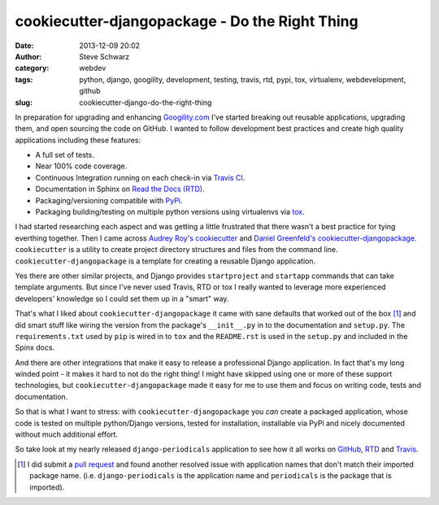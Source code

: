 cookiecutter-djangopackage - Do the Right Thing
###############################################
:date: 2013-12-09 20:02
:author: Steve Schwarz
:category: webdev
:tags: python, django, googility, development, testing, travis, rtd, pypi, tox, virtualenv, webdevelopment, github
:slug: cookiecutter-django-do-the-right-thing

In preparation for upgrading and enhancing `Googility.com <http://googility.com>`_ I've started breaking out reusable applications, upgrading them, and open sourcing the code on GitHub. I wanted to follow development best practices and create high quality applications including these features:

* A full set of tests.

* Near 100% code coverage.

* Continuous Integration running on each check-in via `Travis CI <https://travis-ci.org/>`_.

* Documentation in Sphinx on `Read the Docs (RTD) <https://readthedocs.org/>`_.

* Packaging/versioning compatible with `PyPi <https://pypi.python.org/pypi>`_.

* Packaging building/testing on multiple python versions using virtualenvs via `tox <http://tox.readthedocs.org/en/latest/>`_.

I had started researching each aspect and was getting a little frustrated that there wasn't a best practice for tying everthing together. Then I came across `Audrey Roy's <https://twitter.com/audreyr>`_ `cookiecutter <https://github.com/audreyr/cookiecutter>`_ and `Daniel Greenfeld's <http://pydanny.com/>`_ `cookiecutter-djangopackage <https://github.com/pydanny/cookiecutter-djangopackage>`_. ``cookiecutter`` is a utility to create project directory structures and files from the command line. ``cookiecutter-djangopackage`` is a template for creating a reusable Django application.

Yes there are other similar projects, and Django provides ``startproject`` and ``startapp`` commands that can take template arguments. But since I've never used Travis, RTD or tox I really wanted to leverage more experienced developers' knowledge so I could set them up in a "smart" way. 

That's what I liked about ``cookiecutter-djangopackage`` it came with sane defaults that worked out of the box [#]_ and did smart stuff like wiring the version from the package's ``__init__.py`` in to the documentation and ``setup.py``. The ``requirements.txt`` used by ``pip`` is wired in to ``tox`` and the ``README.rst`` is used in the ``setup.py`` and included in the Spinx docs.

And there are other integrations that make it easy to release a professional Django application. In fact that's my long winded point - it makes it hard to not do the right thing! I might have skipped using one or more of these support technologies, but ``cookiecutter-djangopackage`` made it easy for me to use them and focus on writing code, tests and documentation. 

So that is what I want to stress: with ``cookiecutter-djangopackage`` you *can* create a packaged application, whose code is tested on multiple python/Django versions, tested for installation, installable via PyPi and nicely documented without much additional effort.

So take look at my nearly released ``django-periodicals`` application to see how it all works on `GitHub <https://github.com/saschwarz/django-periodicals>`_, `RTD <http://django-periodicals.readthedocs.org/en/latest/>`_ and `Travis <https://travis-ci.org/saschwarz/django-periodicals>`_.

.. rubric: Footnotes

.. [#] I did submit a `pull request <https://github.com/pydanny/cookiecutter-djangopackage/pull/13>`_ and found another resolved issue with application names that don't match their imported package name. (i.e. ``django-periodicals`` is the application name and ``periodicals`` is the package that is imported).
